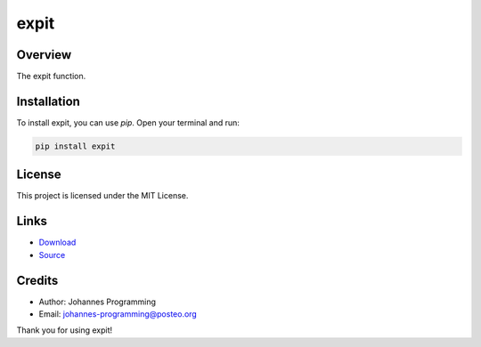 =====
expit
=====

Overview
--------

The expit function.

Installation
------------

To install expit, you can use `pip`. Open your terminal and run:

.. code-block:: bash

    pip install expit

License
-------

This project is licensed under the MIT License.

Links
-----

* `Download <https://pypi.org/project/expit/#files>`_
* `Source <https://github.com/johannes-programming/expit>`_

Credits
-------
- Author: Johannes Programming
- Email: johannes-programming@posteo.org

Thank you for using expit!